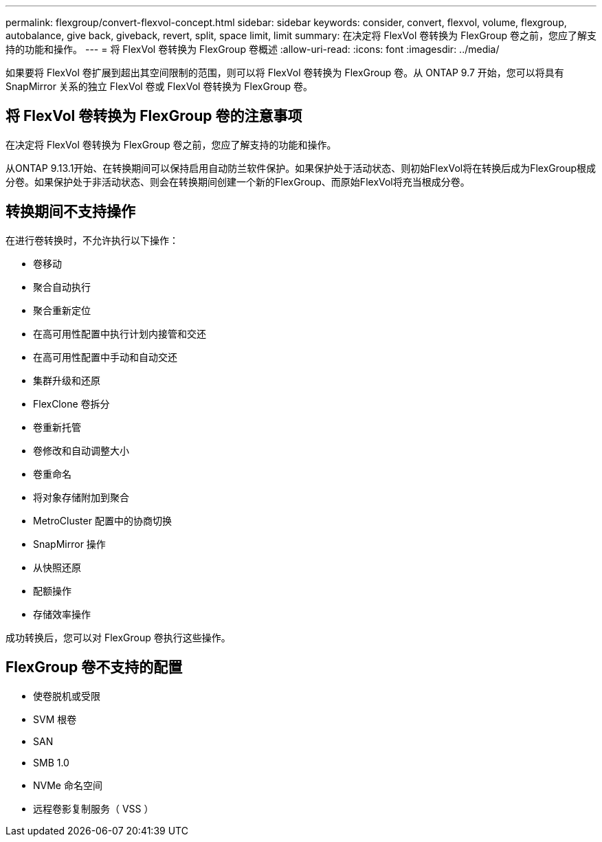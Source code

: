 ---
permalink: flexgroup/convert-flexvol-concept.html 
sidebar: sidebar 
keywords: consider, convert, flexvol, volume, flexgroup, autobalance, give back, giveback, revert, split, space limit, limit 
summary: 在决定将 FlexVol 卷转换为 FlexGroup 卷之前，您应了解支持的功能和操作。 
---
= 将 FlexVol 卷转换为 FlexGroup 卷概述
:allow-uri-read: 
:icons: font
:imagesdir: ../media/


[role="lead"]
如果要将 FlexVol 卷扩展到超出其空间限制的范围，则可以将 FlexVol 卷转换为 FlexGroup 卷。从 ONTAP 9.7 开始，您可以将具有 SnapMirror 关系的独立 FlexVol 卷或 FlexVol 卷转换为 FlexGroup 卷。



== 将 FlexVol 卷转换为 FlexGroup 卷的注意事项

在决定将 FlexVol 卷转换为 FlexGroup 卷之前，您应了解支持的功能和操作。

从ONTAP 9.13.1开始、在转换期间可以保持启用自动防兰软件保护。如果保护处于活动状态、则初始FlexVol将在转换后成为FlexGroup根成分卷。如果保护处于非活动状态、则会在转换期间创建一个新的FlexGroup、而原始FlexVol将充当根成分卷。



== 转换期间不支持操作

在进行卷转换时，不允许执行以下操作：

* 卷移动
* 聚合自动执行
* 聚合重新定位
* 在高可用性配置中执行计划内接管和交还
* 在高可用性配置中手动和自动交还
* 集群升级和还原
* FlexClone 卷拆分
* 卷重新托管
* 卷修改和自动调整大小
* 卷重命名
* 将对象存储附加到聚合
* MetroCluster 配置中的协商切换
* SnapMirror 操作
* 从快照还原
* 配额操作
* 存储效率操作


成功转换后，您可以对 FlexGroup 卷执行这些操作。



== FlexGroup 卷不支持的配置

* 使卷脱机或受限
* SVM 根卷
* SAN
* SMB 1.0
* NVMe 命名空间
* 远程卷影复制服务（ VSS ）

